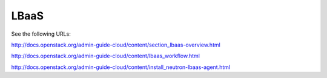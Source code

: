 =====
LBaaS
=====

See the following URLs:

http://docs.openstack.org/admin-guide-cloud/content/section_lbaas-overview.html

http://docs.openstack.org/admin-guide-cloud/content/lbaas_workflow.html

http://docs.openstack.org/admin-guide-cloud/content/install_neutron-lbaas-agent.html




